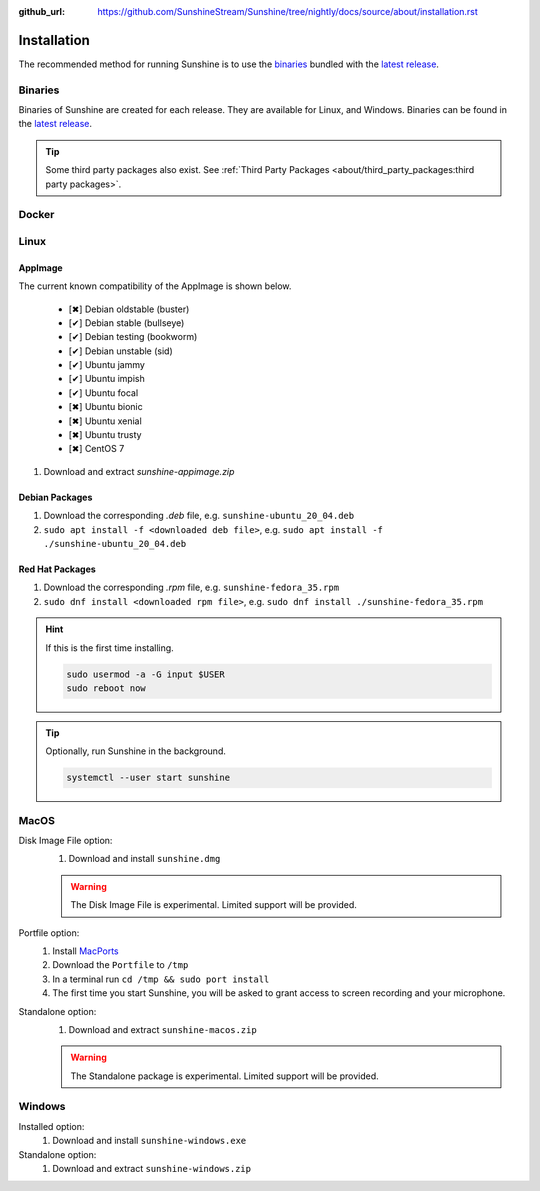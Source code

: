 :github_url: https://github.com/SunshineStream/Sunshine/tree/nightly/docs/source/about/installation.rst

Installation
============
The recommended method for running Sunshine is to use the `binaries`_ bundled with the `latest release`_.

Binaries
--------
Binaries of Sunshine are created for each release. They are available for Linux, and Windows.
Binaries can be found in the `latest release`_.

.. Todo:: Create binary package(s) for MacOS. See `here <https://github.com/SunshineStream/Sunshine/issues/61>`_.

.. Tip:: Some third party packages also exist. See
   :ref:`Third Party Packages <about/third_party_packages:third party packages>`.

Docker
------
.. Todo:: Docker images of Sunshine are planned to be included in the future.
   They will be available on `Dockerhub.io`_ and `ghcr.io`_.

Linux
-----

AppImage
^^^^^^^^
.. image:: https://img.shields.io/github/issues/sunshinestream/sunshine/pkg:appimage?logo=github&style=for-the-badge
   :alt: GitHub issues by-label

The current known compatibility of the AppImage is shown below.

   - [✖] Debian oldstable (buster)
   - [✔] Debian stable (bullseye)
   - [✔] Debian testing (bookworm)
   - [✔] Debian unstable (sid)
   - [✔] Ubuntu jammy
   - [✔] Ubuntu impish
   - [✔] Ubuntu focal
   - [✖] Ubuntu bionic
   - [✖] Ubuntu xenial
   - [✖] Ubuntu trusty
   - [✖] CentOS 7


#. Download and extract `sunshine-appimage.zip`

Debian Packages
^^^^^^^^^^^^^^^
.. image:: https://img.shields.io/github/issues/sunshinestream/sunshine/os:linux:debian?logo=github&style=for-the-badge
   :alt: GitHub issues by-label

#. Download the corresponding `.deb` file, e.g. ``sunshine-ubuntu_20_04.deb``
#. ``sudo apt install -f <downloaded deb file>``, e.g. ``sudo apt install -f ./sunshine-ubuntu_20_04.deb``

Red Hat Packages
^^^^^^^^^^^^^^^^
.. image:: https://img.shields.io/github/issues/sunshinestream/sunshine/os:linux:fedora?logo=github&style=for-the-badge
   :alt: GitHub issues by-label

#. Download the corresponding `.rpm` file, e.g. ``sunshine-fedora_35.rpm``
#. ``sudo dnf install <downloaded rpm file>``, e.g. ``sudo dnf install ./sunshine-fedora_35.rpm``

.. Hint:: If this is the first time installing.

      .. code-block:: bash

         sudo usermod -a -G input $USER
         sudo reboot now

.. Tip:: Optionally, run Sunshine in the background.

      .. code-block:: bash

         systemctl --user start sunshine

MacOS
-----
.. image:: https://img.shields.io/github/issues/sunshinestream/sunshine/os:macos?logo=github&style=for-the-badge
   :alt: GitHub issues by-label

Disk Image File option:
   #. Download and install ``sunshine.dmg``

   .. Warning:: The Disk Image File is experimental. Limited support will be provided.

Portfile option:
   #. Install `MacPorts <https://www.macports.org>`_
   #. Download the ``Portfile`` to ``/tmp``
   #. In a terminal run ``cd /tmp && sudo port install``
   #. The first time you start Sunshine, you will be asked to grant access to screen recording and your microphone.

Standalone option:
   #. Download and extract ``sunshine-macos.zip``

   .. Warning:: The Standalone package is experimental. Limited support will be provided.

Windows
-------
.. image:: https://img.shields.io/github/issues/sunshinestream/sunshine/os:windows:10?logo=github&style=for-the-badge
   :alt: GitHub issues by-label

.. image:: https://img.shields.io/github/issues/sunshinestream/sunshine/os:windows:11?logo=github&style=for-the-badge
   :alt: GitHub issues by-label

Installed option:
   #. Download and install ``sunshine-windows.exe``

Standalone option:
   #. Download and extract ``sunshine-windows.zip``

.. _latest release: https://github.com/SunshineStream/Sunshine/releases/latest
.. _Dockerhub.io: https://hub.docker.com/repository/docker/sunshinestream/sunshine
.. _ghcr.io: https://github.com/orgs/SunshineStream/packages?repo_name=sunshine
